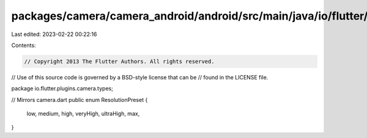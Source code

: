 packages/camera/camera_android/android/src/main/java/io/flutter/plugins/camera/types/ResolutionPreset.java
==========================================================================================================

Last edited: 2023-02-22 00:22:16

Contents:

.. code-block:: java

    // Copyright 2013 The Flutter Authors. All rights reserved.
// Use of this source code is governed by a BSD-style license that can be
// found in the LICENSE file.

package io.flutter.plugins.camera.types;

// Mirrors camera.dart
public enum ResolutionPreset {
  low,
  medium,
  high,
  veryHigh,
  ultraHigh,
  max,
}


